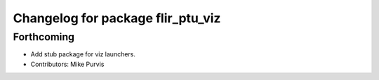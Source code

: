 ^^^^^^^^^^^^^^^^^^^^^^^^^^^^^^^^^^
Changelog for package flir_ptu_viz
^^^^^^^^^^^^^^^^^^^^^^^^^^^^^^^^^^

Forthcoming
-----------
* Add stub package for viz launchers.
* Contributors: Mike Purvis

